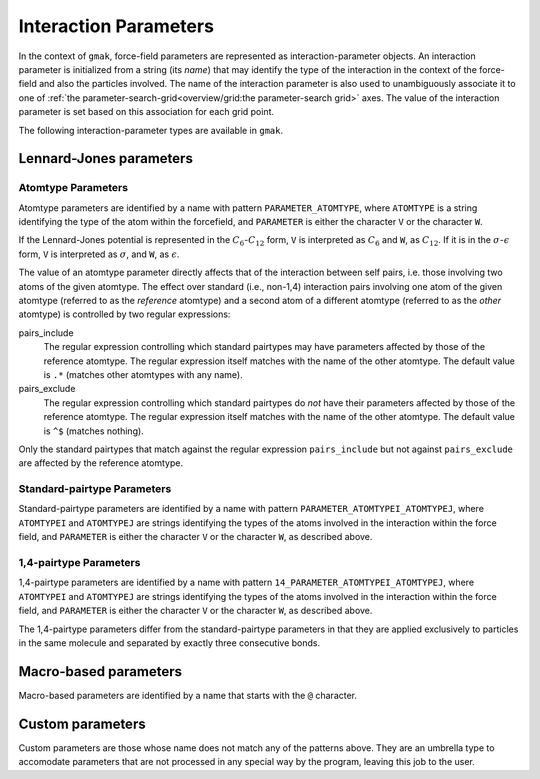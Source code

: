 ######################
Interaction Parameters
######################

In the context of ``gmak``, force-field parameters are represented as
interaction-parameter objects. An interaction parameter is initialized
from a string (its *name*) that may identify the type of the
interaction in the context of the force-field and also the particles
involved. The name of the interaction parameter is also used to
unambiguously associate it to one of :ref:`the
parameter-search-grid<overview/grid:the parameter-search grid>` axes.
The value of the interaction parameter is set based on this
association for each grid point.

The following interaction-parameter types are available in ``gmak``.

.. seealso::

   :py:class:`~gmak.interaction_parameter.InteractionParameter`
       The class of the interaction-parameter object.


Lennard-Jones parameters
========================


Atomtype Parameters
-------------------

Atomtype parameters are identified by a name with pattern
``PARAMETER_ATOMTYPE``, where ``ATOMTYPE`` is a string identifying the
type of the atom within the forcefield, and ``PARAMETER`` is either
the character ``V`` or the character ``W``.

If the Lennard-Jones potential is represented in the
:math:`C_6`-:math:`C_{12}` form, ``V`` is interpreted as :math:`C_6`
and ``W``, as :math:`C_{12}`. If it is in the
:math:`\sigma`-:math:`\epsilon` form, ``V`` is interpreted as
:math:`\sigma`, and ``W``, as :math:`\epsilon`.

The value of an atomtype parameter directly affects that of the
interaction between self pairs, i.e. those involving two atoms of the
given atomtype. The effect over standard (i.e., non-1,4) interaction
pairs involving one atom of the given atomtype (referred to as the
*reference* atomtype) and a second atom of a different atomtype
(referred to as the *other* atomtype) is controlled by two regular
expressions:

pairs_include
    The regular expression controlling which standard pairtypes may
    have parameters affected by those of the reference atomtype. The
    regular expression itself matches with the name of the other
    atomtype. The default value is ``.*`` (matches other atomtypes
    with any name).

pairs_exclude
    The regular expression controlling which standard pairtypes do
    *not* have their parameters affected by those of the reference
    atomtype. The regular expression itself matches with the name of
    the other atomtype. The default value is ``^$`` (matches
    nothing).

Only the standard pairtypes that match against the regular expression
``pairs_include`` but not against ``pairs_exclude`` are affected by
the reference atomtype.

.. seealso::
   :py:class:`~gmak.interaction_parameter.InteractionParameterType.LJ_V`, :py:class:`~gmak.interaction_parameter.InteractionParameterType.LJ_W`
       Members of the enumeration :py:class:`~gmak.interaction_parameter.InteractionParameterType` 
       that identify standard Lennard-Jones parameters in ``gmak``.

.. seealso::
   :py:class:`~gmak.interaction_parameter.InteractionAtom`
       The class representing interaction atoms.

.. seealso::
   :py:meth:`~gmak.interaction_parameter.InteractionPair.derives_from_atom`
       Method of the
       :py:class:`~gmak.interaction_parameter.InteractionPair` class used to
       verify if a pair derives from an atom following the
       regular-expression rules described above.
    

Standard-pairtype Parameters
----------------------------

Standard-pairtype parameters are identified by a name with pattern
``PARAMETER_ATOMTYPEI_ATOMTYPEJ``, where ``ATOMTYPEI`` and
``ATOMTYPEJ`` are strings identifying the types of the atoms involved
in the interaction within the force field, and ``PARAMETER`` is either
the character ``V`` or the character ``W``, as described above.

.. seealso::
   :py:class:`~gmak.interaction_parameter.InteractionParameterType.LJ_V`, :py:class:`~gmak.interaction_parameter.InteractionParameterType.LJ_W`
       Members of the enumeration :py:class:`~gmak.interaction_parameter.InteractionParameterType` 
       that identify standard Lennard-Jones parameters in ``gmak``.

.. seealso::
   :py:class:`~gmak.interaction_parameter.InteractionPair`
       The class representing interaction pairs.


1,4-pairtype Parameters
-----------------------

1,4-pairtype parameters are identified by a name with pattern
``14_PARAMETER_ATOMTYPEI_ATOMTYPEJ``, where ``ATOMTYPEI`` and
``ATOMTYPEJ`` are strings identifying the types of the atoms involved
in the interaction within the force field, and ``PARAMETER`` is either
the character ``V`` or the character ``W``, as described above.

The 1,4-pairtype parameters differ from the standard-pairtype
parameters in that they are applied exclusively to particles in the
same molecule and separated by exactly three consecutive bonds.

.. seealso::
   :py:class:`~gmak.interaction_parameter.InteractionParameterType.LJ_14_V`, :py:class:`~gmak.interaction_parameter.InteractionParameterType.LJ_14_W`
       Members of the enumeration :py:class:`~gmak.interaction_parameter.InteractionParameterType` 
       that identify 1,4 Lennard-Jones parameters in ``gmak``.

.. seealso::
   :py:class:`~gmak.interaction_parameter.InteractionPair`
       The class representing interaction pairs.


Macro-based parameters
======================

Macro-based parameters are identified by a name that starts with the
``@`` character.

.. seealso::
   
   :py:class:`~gmak.interaction_parameter.InteractionParameterType.MacroParameter`
       Member of the enumeration :py:class:`~gmak.interaction_parameter.InteractionParameterType` 
       that identifies macro-based parameters in ``gmak``.


Custom parameters
=================

Custom parameters are those whose name does not match any of the
patterns above. They are an umbrella type to accomodate parameters
that are not processed in any special way by the program, leaving this
job to the user.

.. seealso::
   
   :py:class:`~gmak.interaction_parameter.InteractionParameterType.CustomParameter`
       Member of the enumeration :py:class:`~gmak.interaction_parameter.InteractionParameterType` 
       that identifies custom parameters in ``gmak``.

